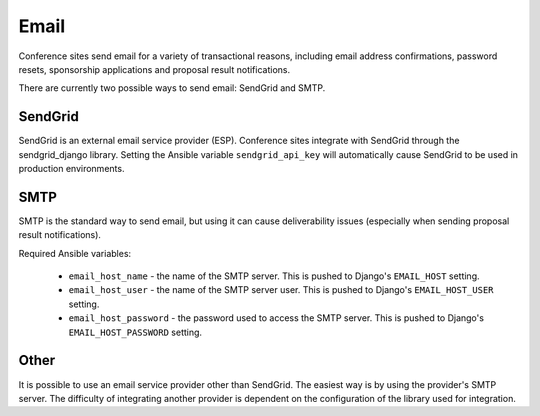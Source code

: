 Email
=====

Conference sites send email for a variety of transactional reasons, including
email address confirmations, password resets, sponsorship applications and
proposal result notifications.

There are currently two possible ways to send email: SendGrid and SMTP.

SendGrid
--------

SendGrid is an external email service provider (ESP). Conference sites
integrate with SendGrid through the sendgrid_django library. Setting the
Ansible variable ``sendgrid_api_key`` will automatically cause SendGrid to be
used in production environments.

SMTP
----

SMTP is the standard way to send email, but using it can cause deliverability
issues (especially when sending proposal result notifications).

Required Ansible variables:

  - ``email_host_name`` - the name of the SMTP server. This is pushed to
    Django's ``EMAIL_HOST`` setting.
  - ``email_host_user`` - the name of the SMTP server user. This is pushed
    to Django's ``EMAIL_HOST_USER`` setting.
  - ``email_host_password`` - the password used to access the SMTP server. This
    is pushed to Django's ``EMAIL_HOST_PASSWORD`` setting.


Other
-----

It is possible to use an email service provider other than SendGrid. The
easiest way is by using the provider's SMTP server. The difficulty of
integrating another provider is dependent on the configuration of the library
used for integration.
